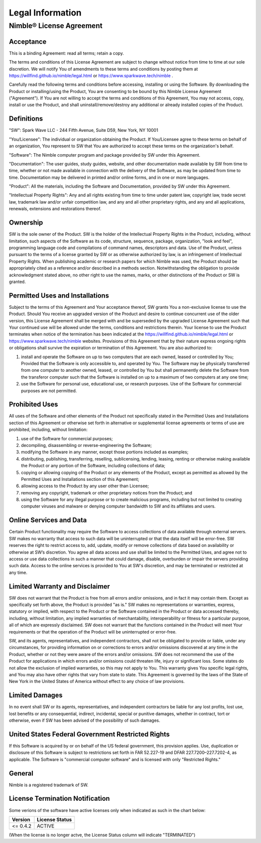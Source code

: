 Legal Information
#################


Nimble® License Agreement
*************************



Acceptance
^^^^^^^^^^
This is a binding Agreement: read all terms; retain a copy.

The terms and conditions of this License Agreement are subject to change without notice from time
to time at our sole discretion. We will notify You of amendments to these terms and conditions by
posting them at https://willfind.github.io/nimble/legal.html or https://www.sparkwave.tech/nimble .

Carefully read the following terms and conditions before accessing, installing or using the
Software. By downloading the Product or installing/using the Product, You are consenting to be
bound by this Nimble License Agreement ("Agreement"). If You are not willing to accept the terms
and conditions of this Agreement, You may not access, copy, install or use the Product, and shall
uninstall/remove/destroy any additional or already installed copies of the Product.

Definitions
^^^^^^^^^^^
"SW": Spark Wave LLC - 244 Fifth Avenue, Suite D59, New York, NY 10001

"You/Licensee": The individual or organization obtaining the Product. If You/Licensee agree to
these terms on behalf of an organization, You represent to SW that You are authorized to accept
these terms on the organization's behalf.

"Software": The Nimble computer program and package provided by SW under this Agreement.

"Documentation": The user guides, study guides, website, and other documentation made available by
SW from time to time, whether or not made available in connection with the delivery of the Software,
as may be updated from time to time. Documentation may be delivered in printed and/or online forms,
and in one or more languages.

"Product": All the materials, including the Software and Documentation, provided by SW under this
Agreement.

"Intellectual Property Rights": Any and all rights existing from time to time under patent law,
copyright law, trade secret law, trademark law and/or unfair competition law, and any and all other
proprietary rights, and any and all applications, renewals, extensions and restorations thereof.

Ownership	
^^^^^^^^^
SW is the sole owner of the Product. SW is the holder of the Intellectual Property Rights in the
Product, including, without limitation, such aspects of the Software as its code, structure,
sequence, package, organization, "look and feel", programming language code and compilations of command names,
descriptors and data. Use of the Product, unless pursuant to the terms of a license granted by SW
or as otherwise authorized by law, is an infringement of Intellectual Property Rights. When
publishing academic or research papers for which Nimble was used, the Product should be appropriately
cited as a reference and/or described in a methods section. Notwithstanding the obligation to provide
acknowledgment stated above, no other right to use the names, marks, or other distinctions of the
Product or SW is granted.

Permitted Uses and Installations	
^^^^^^^^^^^^^^^^^^^^^^^^^^^^^^^^
Subject to the terms of this Agreement and Your acceptance thereof, SW grants You a non-exclusive
license to use the Product. Should You receive an upgraded version of the Product and desire to
continue concurrent use of the older version, this License Agreement shall be merged with and be
superseded by the upgraded License Agreement such that Your continued use will be allowed under
the terms, conditions and restrictions therein. Your license to use the Product terminates when
notice of the termination has been indicated at the https://willfind.github.io/nimble/legal.html
or https://www.sparkwave.tech/nimble
websites.  Provisions of this Agreement that by their nature express ongoing rights or obligations
shall survive the expiration or termination of this Agreement. You are also authorized to:

#. install and operate the Software on up to two computers that are each owned, leased or
   controlled by You; Provided that the Software is only accessible to, and operated by You. The
   Software may be physically transferred from one computer to another owned, leased, or controlled
   by You but shall permanently delete the Software from the transferor computer such that the
   Software is installed on up to a maximum of two computers at any one time;

#. use the Software for personal use, educational use, or research purposes. Use of the Software
   for commercial purposes are not permitted.

Prohibited Uses
^^^^^^^^^^^^^^^
All uses of the Software and other elements of the Product not specifically stated in the
Permitted Uses and Installations section of this Agreement or otherwise set forth in alternative
or supplemental license agreements or terms of use are prohibited, including, without limitation:

#. use of the Software for commercial purposes;
#. decompiling, disassembling or reverse-engineering the Software;
#. modifying the Software in any manner, except those portions included as examples;
#. distributing, publishing, transferring, reselling, sublicensing, lending, leasing, renting or otherwise
   making available the Product or any portion of the Software, including collections of data;
#. copying or allowing copying of the Product or any elements of the Product, except as permitted
   as allowed by the Permitted Uses and Installations section of this Agreement;
#. allowing access to the Product by any user other than Licensee;
#. removing any copyright, trademark or other proprietary notices from the Product; and
#. using the Software for any illegal purpose or to create malicious programs, including but not
   limited to creating computer viruses and malware or denying computer bandwidth to SW and its
   affiliates and users.	

Online Services and Data
^^^^^^^^^^^^^^^^^^^^^^^^
Certain Product functionality may require the Software to access collections of data available
through external servers. SW makes no warranty that access to such data will be uninterrupted or
that the data itself will be error-free. SW reserves the right to restrict access to, add, update,
modify or remove collections of data based on availability or otherwise at SW’s discretion. You
agree all data access and use shall be limited to the Permitted Uses, and agree not to access or
use data collections in such a manner that could damage, disable, overburden or impair the servers
providing such data. Access to the online services is provided to You at SW's discretion, and may
be terminated or restricted at any time.

Limited Warranty and Disclaimer
^^^^^^^^^^^^^^^^^^^^^^^^^^^^^^^
SW does not warrant that the Product is free from all errors and/or omissions, and in fact it may
contain them. Except as specifically set forth above, the Product is provided "as is." SW makes no
representations or warranties, express, statutory or implied, with respect to the Product or the
Software contained in the Product or data accessed thereby, including, without limitation, any
implied warranties of merchantability, interoperability or fitness for a particular purpose, all
of which are expressly disclaimed. SW does not warrant that the functions contained in the Product
will meet Your requirements or that the operation of the Product will be uninterrupted or error-free.

SW, and its agents, representatives, and independent contractors, shall not be obligated to provide
or liable, under any circumstances, for providing information on or corrections to errors and/or
omissions discovered at any time in the Product, whether or not they were aware of the errors and/or
omissions. SW does not recommend the use of the Product for applications in which errors and/or
omissions could threaten life, injury or significant loss. Some states do not allow the exclusion
of implied warranties, so this may not apply to You. This warranty gives You specific legal rights,
and You may also have other rights that vary from state to state. This Agreement is governed by the
laws of the State of New York in the United States of America without effect to any choice of
law provisions.

Limited Damages	
^^^^^^^^^^^^^^^
In no event shall SW or its agents, representatives, and independent contractors be liable for any
lost profits, lost use, lost benefits or any consequential, indirect, incidental, special or punitive
damages, whether in contract, tort or otherwise, even if SW has been advised of the possibility of
such damages.

United States Federal Government Restricted Rights
^^^^^^^^^^^^^^^^^^^^^^^^^^^^^^^^^^^^^^^^^^^^^^^^^^
If this Software is acquired by or on behalf of the US federal government, this provision applies.
Use, duplication or disclosure of this Software is subject to restrictions set forth in
FAR 52.227-19 and DFAR 227.7200–227.7202-4, as applicable. The Software is "commercial computer
software" and is licensed with only "Restricted Rights."


General
^^^^^^^
Nimble is a registered trademark of SW.

License Termination Notification
^^^^^^^^^^^^^^^^^^^^^^^^^^^^^^^^
Some verions of the software have active licenses only when indicated as such in the chart below:

.. table::
   :align: left
   :widths: auto

   +--------------+----------------+
   | Version      | License Status |
   +==============+================+
   | <= 0.4.2     | ACTIVE         |
   +--------------+----------------+

(When the license is no longer actve, the License Status column will indicate "TERMINATED")